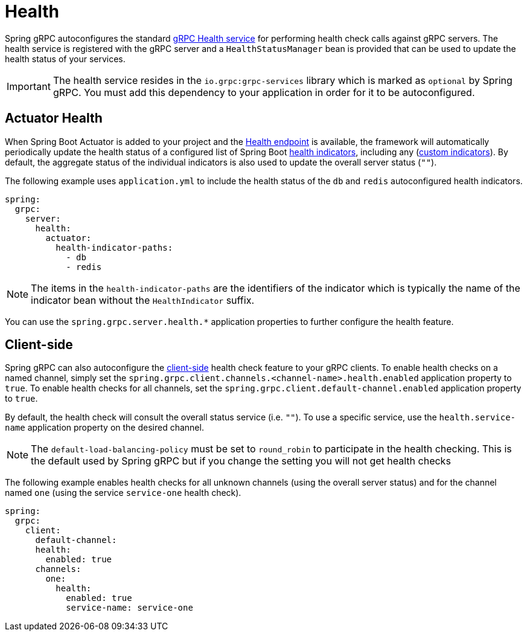 = Health

:spring-boot-docs: https://docs.spring.io/spring-boot/reference

Spring gRPC autoconfigures the standard https://grpc.io/docs/guides/health-checking/[gRPC Health service] for performing health check calls against gRPC servers.
The health service is registered with the gRPC server and a `HealthStatusManager` bean is provided that can be used to update the health status of your services.

IMPORTANT: The health service resides in the `io.grpc:grpc-services` library which is marked as `optional` by Spring gRPC. You must add this dependency to your application in order for it to be autoconfigured.

== Actuator Health
When Spring Boot Actuator is added to your project and the {spring-boot-docs}/actuator/endpoints.html#actuator.endpoints.health[Health endpoint] is available, the framework will automatically periodically update the health status of a configured list of Spring Boot {spring-boot-docs}/actuator/endpoints.html#actuator.endpoints.health.auto-configured-health-indicators[health indicators], including any ({spring-boot-docs}/actuator/endpoints.html#actuator.endpoints.health.writing-custom-health-indicators[custom indicators]).
By default, the aggregate status of the individual indicators is also used to update the overall server status (`""`).

The following example uses `application.yml` to include the health status of the `db` and `redis` autoconfigured health indicators.

[source,yaml,indent=0,subs="verbatim"]
----
spring:
  grpc:
    server:
      health:
        actuator:
          health-indicator-paths:
            - db
            - redis
----
NOTE: The items in the `health-indicator-paths` are the identifiers of the indicator which is typically the name of the indicator bean without the `HealthIndicator` suffix.

You can use the `spring.grpc.server.health.*`  application properties to further configure the health feature.

== Client-side
Spring gRPC can also autoconfigure the https://grpc.io/docs/guides/health-checking/[client-side] health check feature to your gRPC clients.
To enable health checks on a named channel, simply set the `spring.grpc.client.channels.<channel-name>.health.enabled` application property to `true`.
To enable health checks for all channels, set the `spring.grpc.client.default-channel.enabled` application property to `true`.

By default, the health check will consult the overall status service (i.e. `""`).
To use a specific service, use the `health.service-name` application property on the desired channel.

NOTE: The `default-load-balancing-policy` must be set to `round_robin` to participate in the health checking. This is the default used by Spring gRPC but if you change the setting you will not get health checks

The following example enables health checks for all unknown channels (using the overall server status) and for the channel named `one` (using the service `service-one` health check).

[source,yaml,indent=0,subs="verbatim"]
----
spring:
  grpc:
    client:
      default-channel:
      health:
        enabled: true
      channels:
        one:
          health:
            enabled: true
            service-name: service-one
----
